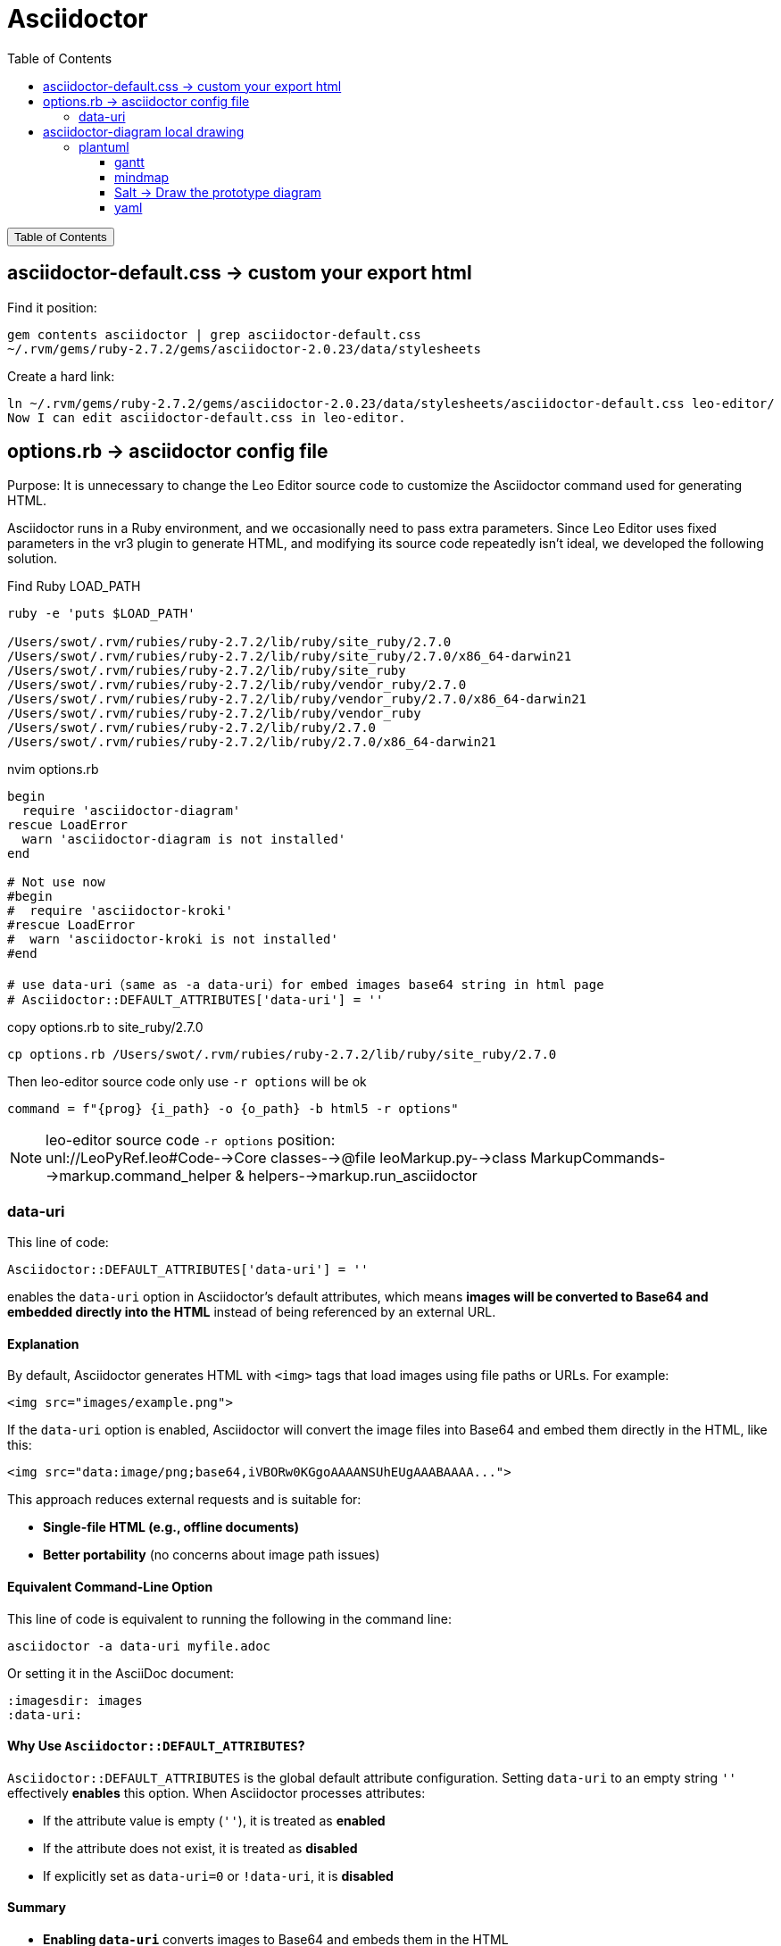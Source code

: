 :source-highlighter: pygments
:icons: font
:scripts: cjk
:toc:
:toc: right
:toc-title: Table of Contents
:toclevels: 3

= Asciidoctor

++++
<button id="toggleButton">Table of Contents</button>
<script>
    // 获取按钮和 div 元素
    const toggleButton = document.getElementById('toggleButton');
    const contentDiv = document.getElementById('toc');
    contentDiv.style.display = 'none';

    // 添加点击事件监听器
    toggleButton.addEventListener('click', () => {
        // 切换 div 的显示状态
        // if (contentDiv.style.display === 'none' || contentDiv.style.display === '') {
        if (contentDiv.style.display === 'none') {
            contentDiv.style.display = 'block';
        } else {
            contentDiv.style.display = 'none';
        }
    });
</script>
++++

== asciidoctor-default.css -> custom your export html
Find it position:

    gem contents asciidoctor | grep asciidoctor-default.css
    ~/.rvm/gems/ruby-2.7.2/gems/asciidoctor-2.0.23/data/stylesheets

Create a hard link:

    ln ~/.rvm/gems/ruby-2.7.2/gems/asciidoctor-2.0.23/data/stylesheets/asciidoctor-default.css leo-editor/
    Now I can edit asciidoctor-default.css in leo-editor.

== options.rb -> asciidoctor config file
Purpose: It is unnecessary to change the Leo Editor source code to customize the Asciidoctor command used for generating HTML.

Asciidoctor runs in a Ruby environment, and we occasionally need to pass extra parameters. Since Leo Editor uses fixed parameters in the vr3 plugin to generate HTML, and modifying its source code repeatedly isn’t ideal, we developed the following solution.

.Find Ruby LOAD_PATH
[source,console]
----
ruby -e 'puts $LOAD_PATH'

/Users/swot/.rvm/rubies/ruby-2.7.2/lib/ruby/site_ruby/2.7.0
/Users/swot/.rvm/rubies/ruby-2.7.2/lib/ruby/site_ruby/2.7.0/x86_64-darwin21
/Users/swot/.rvm/rubies/ruby-2.7.2/lib/ruby/site_ruby
/Users/swot/.rvm/rubies/ruby-2.7.2/lib/ruby/vendor_ruby/2.7.0
/Users/swot/.rvm/rubies/ruby-2.7.2/lib/ruby/vendor_ruby/2.7.0/x86_64-darwin21
/Users/swot/.rvm/rubies/ruby-2.7.2/lib/ruby/vendor_ruby
/Users/swot/.rvm/rubies/ruby-2.7.2/lib/ruby/2.7.0
/Users/swot/.rvm/rubies/ruby-2.7.2/lib/ruby/2.7.0/x86_64-darwin21
----

.nvim options.rb
[source,ruby]
----
begin
  require 'asciidoctor-diagram'
rescue LoadError
  warn 'asciidoctor-diagram is not installed'
end

# Not use now
#begin
#  require 'asciidoctor-kroki'
#rescue LoadError
#  warn 'asciidoctor-kroki is not installed'
#end

# use data-uri（same as -a data-uri）for embed images base64 string in html page
# Asciidoctor::DEFAULT_ATTRIBUTES['data-uri'] = ''
----

.copy options.rb to site_ruby/2.7.0
[source,console]
----
cp options.rb /Users/swot/.rvm/rubies/ruby-2.7.2/lib/ruby/site_ruby/2.7.0
----

.Then leo-editor source code only use `-r options` will be ok
[source,python]
----
command = f"{prog} {i_path} -o {o_path} -b html5 -r options"
----

[NOTE]
====
leo-editor source code `-r options` position: +
unl://LeoPyRef.leo#Code-->Core classes-->@file leoMarkup.py-->class MarkupCommands-->markup.command_helper & helpers-->markup.run_asciidoctor
====

=== data-uri
This line of code:

```ruby
Asciidoctor::DEFAULT_ATTRIBUTES['data-uri'] = ''
```

enables the `data-uri` option in Asciidoctor's default attributes, which means **images will be converted to Base64 and embedded directly into the HTML** instead of being referenced by an external URL.

[discrete]
==== **Explanation**
By default, Asciidoctor generates HTML with `<img>` tags that load images using file paths or URLs. For example:

```html
<img src="images/example.png">
```

If the `data-uri` option is enabled, Asciidoctor will convert the image files into Base64 and embed them directly in the HTML, like this:

```html
<img src="data:image/png;base64,iVBORw0KGgoAAAANSUhEUgAAABAAAA...">
```

This approach reduces external requests and is suitable for:

* **Single-file HTML (e.g., offline documents)**
* **Better portability** (no concerns about image path issues)

[discrete]
==== **Equivalent Command-Line Option**
This line of code is equivalent to running the following in the command line:

```console
asciidoctor -a data-uri myfile.adoc
```

Or setting it in the AsciiDoc document:

```adoc
:imagesdir: images
:data-uri:
```

[discrete]
==== **Why Use `Asciidoctor::DEFAULT_ATTRIBUTES`?**
`Asciidoctor::DEFAULT_ATTRIBUTES` is the global default attribute configuration. Setting `data-uri` to an empty string `''` effectively **enables** this option. When Asciidoctor processes attributes:

* If the attribute value is empty (`''`), it is treated as **enabled**
* If the attribute does not exist, it is treated as **disabled**
* If explicitly set as `data-uri=0` or `!data-uri`, it is **disabled**

[discrete]
==== **Summary**

* **Enabling `data-uri`** converts images to Base64 and embeds them in the HTML
* **Improves document portability** by avoiding missing external images
* **Suitable for offline HTML documents**
* **Equivalent to the `-a data-uri` option**

If you do not want to embed images as Base64, you can remove this line of code or explicitly disable `data-uri`:

```ruby
Asciidoctor::DEFAULT_ATTRIBUTES.delete('data-uri')
```

== asciidoctor-diagram local drawing


=== plantuml
1. https://docs.asciidoctor.org/diagram-extension/latest/diagram_types/plantuml/
2. https://rubygems.org/gems/asciidoctor-diagram-plantuml
3. https://plantuml.com/zh/
4. https://plantuml.com/

安装 plantuml:

    gem install asciidoctor-diagram-plantuml

==== gantt
.link:img/diagram-gantt-2025-05-08-230846.png[gantt]
[plantuml, target=img/diagram-gantt-2025-05-08-230846, format=png]
....
@startgantt
scale 1.5
'skinparam dpi 300
saturday are closed
sunday are closed

Project starts the 1st of january 2021
[Prototype design end] as [TASK1] requires 19 days
[TASK1] is colored in Lavender/LightBlue
[Testing] requires 14 days
[TASK1]->[Testing]

2021-01-18 to 2021-01-22 are named [End's committee]
2021-01-18 to 2021-01-22 are colored in salmon 
@endgantt
....

==== mindmap
.link:img/diagram-mindmap-2025-05-08-232219.png[mindmap]
[plantuml, target=img/diagram-mindmap-2025-05-08-232219, format=png]
....
@startmindmap
* Creole on Mindmap
left side
**:==Creole
  This is **bold**
  This is //italics//
  This is ""monospaced""
  This is --stricken-out--
  This is __underlined__
  This is ~~wave-underlined~~
--test Unicode and icons--
  This is <U+221E> long
  This is a <&code> icon
  Use image : <img:https://plantuml.com/logo3.png>
;
**: <b>HTML Creole 
  This is <b>bold</b>
  This is <i>italics</i>
  This is <font:monospaced>monospaced</font>
  This is <s>stroked</s>
  This is <u>underlined</u>
  This is <w>waved</w>
  This is <s:green>stroked</s>
  This is <u:red>underlined</u>
  This is <w:#0000FF>waved</w>
-- other examples --
  This is <color:blue>Blue</color>
  This is <back:orange>Orange background</back>
  This is <size:20>big</size>
;
right side
**:==Creole line
You can have horizontal line
----
Or double line
====
Or strong line
____
Or dotted line
..My title..
Or dotted title
//and title... //
==Title==
Or double-line title
--Another title--
Or single-line title
Enjoy!;
**:==Creole list item
**test list 1**
* Bullet list
* Second item
** Sub item
*** Sub sub item
* Third item
----
**test list 2**
# Numbered list
# Second item
## Sub item
## Another sub item
# Third item
;
@endmindmap
....

==== Salt -> Draw the prototype diagram
.link:img/diagram-salt-2025-05-08-225243.png[common prototype]
[plantuml, target=img/diagram-salt-2025-05-08-225243, format=png]
....
@startsalt
scale 1.5
{
  Just plain text
  [This is my button]
  ()  Unchecked radio
  (X) Checked radio
  []  Unchecked box
  [X] Checked box
  "Enter text here   "
  ^This is a droplist^
}
@endsalt
....

.link:img/diagram-salt-2025-05-08-225302.png[prototype in flow]
[plantuml, target=img/diagram-salt-2025-05-08-225302, format=png]
....
@startuml
start
repeat :read data;
  :generate diagrams;
repeat while (\n{{\nsalt\n{^"Next step"\n  Do you want to continue? \n[Yes]|[No]\n}\n}}\n)
stop
@enduml
....

==== yaml
plantuml show yaml structure， for example Spring Boot's application.yml.
https://plantuml.com/zh/yaml

.link:img/diagram-yaml-2025-05-08-232919.png[yaml]
[plantuml, target=img/diagram-yaml-2025-05-08-232919, format=png]
....
@startyaml
spring:
  application:
    name: mybatis_quickstart-crud
  datasource:
    driver-class-name: com.mysql.cj.jdbc.Driver
    url: jdbc:mysql://localhost:3306/general_manager
    username: root
    password: root
  servlet:
    multipart:                  # 上传文件
      max-file-size: 10MB     # 指定单个文件上传的大小
      max-request-size: 100MB  # 指定单次请求上传文件的总大小

mybatis:
  configuration:
    # 指定mybatis输出日志的位置, 输出控制台
    log-impl: org.apache.ibatis.logging.stdout.StdOutImpl
    #开启驼峰命名自动映射，即从经典数据库列名 a_column 映射到经典 Java 属性 名 aColumn
    map-underscore-to-camel-case: true

# --- 阿里云 OSS ---
# 与之对应引用为 @Vaule("${aliyun.oss.endpoint}")
aliyun:
  oss:
    endpoint: "https://oss-cn-beijing.aliyuncs.com"
    accessKeyId: "LQAI5tJ3drn2qkNAGZrxwpnC"
    accessKeySecret: "cMJ6XHSntg361NsN6swGVlyB0Sks84"
    bucketName: "swot-learn"
@endyaml
....

